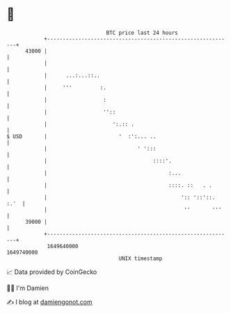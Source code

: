 * 👋

#+begin_example
                                   BTC price last 24 hours                    
               +------------------------------------------------------------+ 
         43000 |                                                            | 
               |                                                            | 
               |      ...:...::..                                           | 
               |     '''         :.                                         | 
               |                  :                                         | 
               |                  ''::                                      | 
               |                     ':.:: .                                | 
   $ USD       |                       '  :':... ..                         | 
               |                             ' ':::                         | 
               |                                  ::::'.                    | 
               |                                       :...                 | 
               |                                       ::::. ::   . .       | 
               |                                           ':: '::'::. :.'  | 
               |                                            ''       '''    | 
         39000 |                                                            | 
               +------------------------------------------------------------+ 
                1649640000                                        1649740000  
                                       UNIX timestamp                         
#+end_example
📈 Data provided by CoinGecko

🧑‍💻 I'm Damien

✍️ I blog at [[https://www.damiengonot.com][damiengonot.com]]
